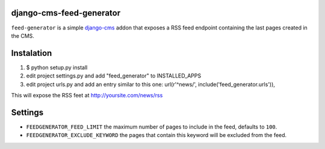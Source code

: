 django-cms-feed-generator
=========================

``feed-generator`` is a simple `django-cms`_ addon that exposes a RSS feed endpoint containing the last pages created in the CMS.

Instalation
===========

1. $ python setup.py install
2. edit project settings.py and add "feed_generator" to INSTALLED_APPS
3. edit project urls.py and add an entry similar to this one:
   url(r'^news/', include('feed_generator.urls')),

This will expose the RSS feet at http://yoursite.com/news/rss

Settings
========

* ``FEEDGENERATOR_FEED_LIMIT`` the maximum number of pages to include in the feed, defaults to ``100``.
* ``FEEDGENERATOR_EXCLUDE_KEYWORD`` the pages that contain this keyword will be excluded from the feed.

.. _django-cms:
    http://django-cms.org/

